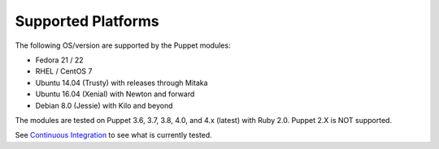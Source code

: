 ===================
Supported Platforms
===================

The following OS/version are supported by the Puppet modules:

- Fedora 21 / 22
- RHEL / CentOS 7
- Ubuntu 14.04 (Trusty) with releases through Mitaka
- Ubuntu 16.04 (Xenial) with Newton and forward
- Debian 8.0 (Jessie) with Kilo and beyond

The modules are tested on Puppet 3.6, 3.7, 3.8, 4.0, and 4.x (latest) with
Ruby 2.0. Puppet 2.X is NOT supported.

See `Continuous Integration <https://docs.openstack.org/puppet-openstack-guide/latest/contributor/ci.html>`_ to see what is currently tested.
